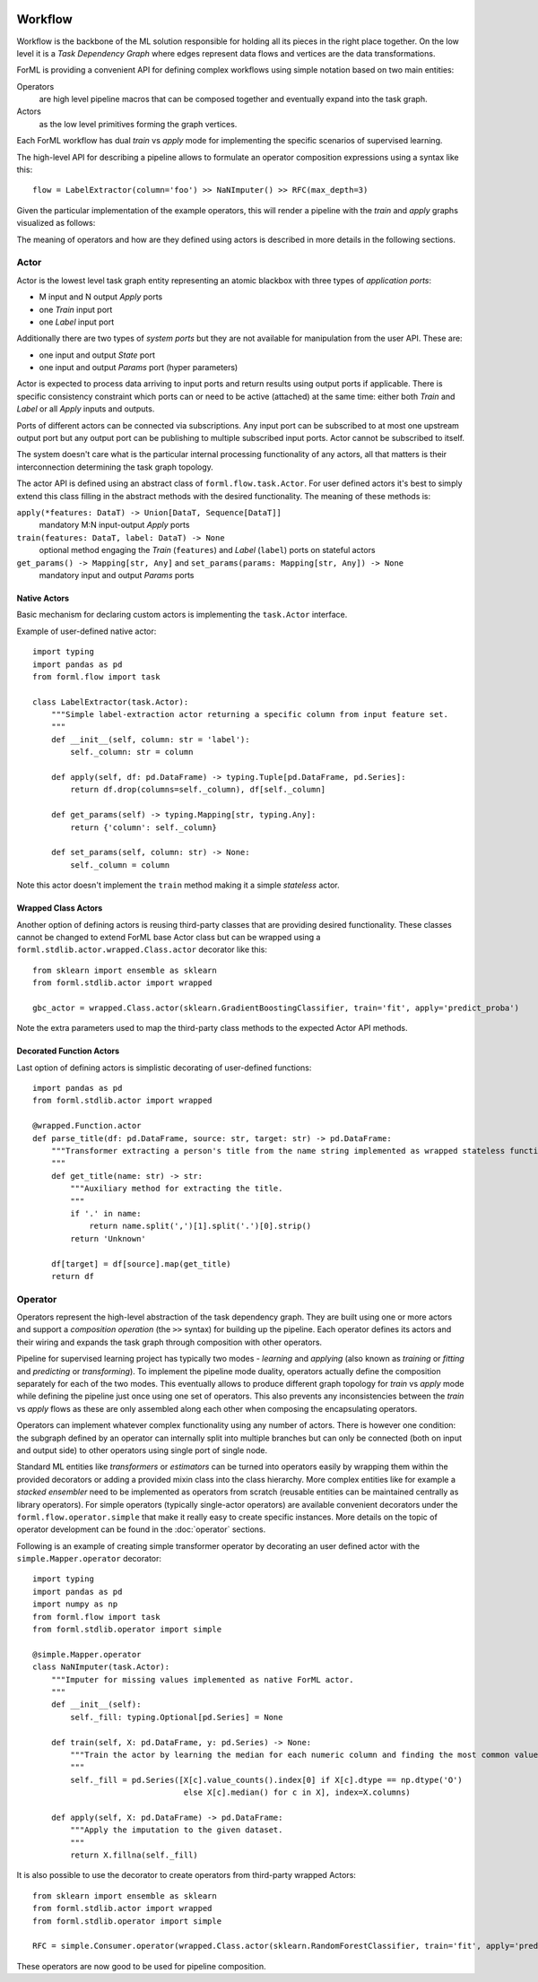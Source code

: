  .. Licensed to the Apache Software Foundation (ASF) under one
    or more contributor license agreements.  See the NOTICE file
    distributed with this work for additional information
    regarding copyright ownership.  The ASF licenses this file
    to you under the Apache License, Version 2.0 (the
    "License"); you may not use this file except in compliance
    with the License.  You may obtain a copy of the License at
 ..   http://www.apache.org/licenses/LICENSE-2.0
 .. Unless required by applicable law or agreed to in writing,
    software distributed under the License is distributed on an
    "AS IS" BASIS, WITHOUT WARRANTIES OR CONDITIONS OF ANY
    KIND, either express or implied.  See the License for the
    specific language governing permissions and limitations
    under the License.

Workflow
========

Workflow is the backbone of the ML solution responsible for holding all its pieces in the right place together. On the
low level it is a *Task Dependency Graph* where edges represent data flows and vertices are the data transformations.

ForML is providing a convenient API for defining complex workflows using simple notation based on two main entities:

Operators
    are high level pipeline macros that can be composed together and eventually expand into the task graph.
Actors
    as the low level primitives forming the graph vertices.

Each ForML workflow has dual *train* vs *apply* mode for implementing the specific scenarios of supervised learning.

The high-level API for describing a pipeline allows to formulate an operator composition expressions using a syntax
like this::

    flow = LabelExtractor(column='foo') >> NaNImputer() >> RFC(max_depth=3)

Given the particular implementation of the example operators, this will render a pipeline with the *train* and *apply*
graphs visualized as follows:

.. image:: images/workflow.png

The meaning of operators and how are they defined using actors is described in more details in the following sections.

Actor
-----

Actor is the lowest level task graph entity representing an atomic blackbox with three types of *application ports*:

* M input and N output *Apply* ports
* one *Train* input port
* one *Label* input port

Additionally there are two types of *system ports* but they are not available for manipulation from the user API.
These are:

* one input and output *State* port
* one input and output *Params* port (hyper parameters)

Actor is expected to process data arriving to input ports and return results using output ports if applicable. There is
specific consistency constraint which ports can or need to be active (attached) at the same time: either both *Train*
and *Label* or all *Apply* inputs and outputs.

Ports of different actors can be connected via subscriptions. Any input port can be subscribed to at most one upstream
output port but any output port can be publishing to multiple subscribed input ports. Actor cannot be subscribed to
itself.

The system doesn't care what is the particular internal processing functionality of any actors, all that matters is
their interconnection determining the task graph topology.

The actor API is defined using an abstract class of ``forml.flow.task.Actor``. For user defined actors it's best to
simply extend this class filling in the abstract methods with the desired functionality. The meaning of these methods
is:

``apply(*features: DataT) -> Union[DataT, Sequence[DataT]]``
    mandatory M:N input-output *Apply* ports
``train(features: DataT, label: DataT) -> None``
    optional method engaging the *Train* (``features``) and *Label* (``label``) ports on stateful actors
``get_params() -> Mapping[str, Any]`` and ``set_params(params: Mapping[str, Any]) -> None``
    mandatory input and output *Params* ports


Native Actors
.............

Basic mechanism for declaring custom actors is implementing the ``task.Actor`` interface.

Example of user-defined native actor::

    import typing
    import pandas as pd
    from forml.flow import task

    class LabelExtractor(task.Actor):
        """Simple label-extraction actor returning a specific column from input feature set.
        """
        def __init__(self, column: str = 'label'):
            self._column: str = column

        def apply(self, df: pd.DataFrame) -> typing.Tuple[pd.DataFrame, pd.Series]:
            return df.drop(columns=self._column), df[self._column]

        def get_params(self) -> typing.Mapping[str, typing.Any]:
            return {'column': self._column}

        def set_params(self, column: str) -> None:
            self._column = column

Note this actor doesn't implement the ``train`` method making it a simple *stateless* actor.


Wrapped Class Actors
....................

Another option of defining actors is reusing third-party classes that are providing desired functionality. These classes
cannot be changed to extend ForML base Actor class but can be wrapped using a ``forml.stdlib.actor.wrapped.Class.actor``
decorator like this::

    from sklearn import ensemble as sklearn
    from forml.stdlib.actor import wrapped

    gbc_actor = wrapped.Class.actor(sklearn.GradientBoostingClassifier, train='fit', apply='predict_proba')

Note the extra parameters used to map the third-party class methods to the expected Actor API methods.


Decorated Function Actors
.........................

Last option of defining actors is simplistic decorating of user-defined functions::

    import pandas as pd
    from forml.stdlib.actor import wrapped

    @wrapped.Function.actor
    def parse_title(df: pd.DataFrame, source: str, target: str) -> pd.DataFrame:
        """Transformer extracting a person's title from the name string implemented as wrapped stateless function.
        """
        def get_title(name: str) -> str:
            """Auxiliary method for extracting the title.
            """
            if '.' in name:
                return name.split(',')[1].split('.')[0].strip()
            return 'Unknown'

        df[target] = df[source].map(get_title)
        return df


Operator
--------

Operators represent the high-level abstraction of the task dependency graph. They are built using one or more actors
and support a *composition operation* (the ``>>`` syntax) for building up the pipeline. Each operator defines its actors
and their wiring and expands the task graph through composition with other operators.

Pipeline for supervised learning project has typically two modes - *learning* and *applying* (also known as *training*
or *fitting* and *predicting* or *transforming*). To implement the pipeline mode duality, operators actually define
the composition separately for each of the two modes. This eventually allows to produce different graph topology for
*train* vs *apply* mode while defining the pipeline just once using one set of operators. This also prevents any
inconsistencies between the *train* vs *apply* flows as these are only assembled along each other when composing
the encapsulating operators.

Operators can implement whatever complex functionality using any number of actors. There is however one condition: the
subgraph defined by an operator can internally split into multiple branches but can only be connected (both on input and
output side) to other operators using single port of single node.

Standard ML entities like *transformers* or *estimators* can be turned into operators easily by wrapping them within the
provided decorators or adding a provided mixin class into the class hierarchy. More complex entities like for example
a *stacked ensembler* need to be implemented as operators from scratch (reusable entities can be maintained centrally as
library operators). For simple operators (typically single-actor operators) are available convenient decorators under
the ``forml.flow.operator.simple`` that make it really easy to create specific instances. More details on the topic of
operator development can be found in the :doc:`operator` sections.

Following is an example of creating simple transformer operator by decorating an user defined actor with the
``simple.Mapper.operator`` decorator::

    import typing
    import pandas as pd
    import numpy as np
    from forml.flow import task
    from forml.stdlib.operator import simple

    @simple.Mapper.operator
    class NaNImputer(task.Actor):
        """Imputer for missing values implemented as native ForML actor.
        """
        def __init__(self):
            self._fill: typing.Optional[pd.Series] = None

        def train(self, X: pd.DataFrame, y: pd.Series) -> None:
            """Train the actor by learning the median for each numeric column and finding the most common value for strings.
            """
            self._fill = pd.Series([X[c].value_counts().index[0] if X[c].dtype == np.dtype('O')
                                    else X[c].median() for c in X], index=X.columns)

        def apply(self, X: pd.DataFrame) -> pd.DataFrame:
            """Apply the imputation to the given dataset.
            """
            return X.fillna(self._fill)

It is also possible to use the decorator to create operators from third-party wrapped Actors::

    from sklearn import ensemble as sklearn
    from forml.stdlib.actor import wrapped
    from forml.stdlib.operator import simple

    RFC = simple.Consumer.operator(wrapped.Class.actor(sklearn.RandomForestClassifier, train='fit', apply='predict_proba'))

These operators are now good to be used for pipeline composition.

